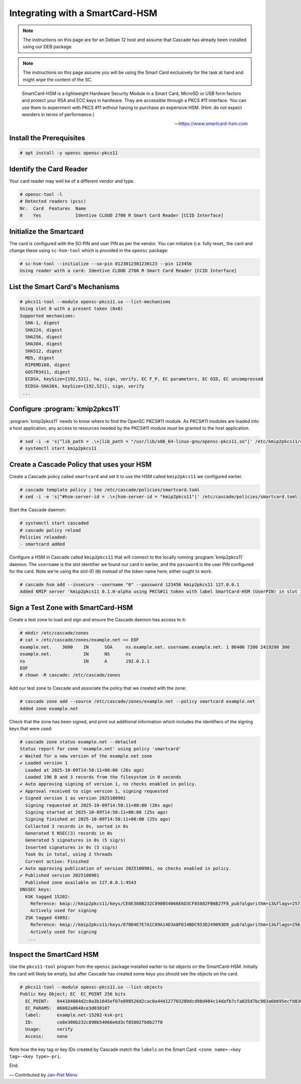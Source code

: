 Integrating with a SmartCard-HSM
================================

.. Note:: The instructions on this page are for an Debian 12 host and assume
   that Cascade has already been installed using our DEB package.

.. Note:: The instructions on this page assume you will be using the Smart Card
   exclusively for the task at hand and might wipe the content of the SC.

.. epigraph::

   SmartCard-HSM is a lightweight Hardware Security Module in a Smart Card,
   MicroSD or USB form factors and protect your RSA and ECC keys in hardware.
   They are accessible through a PKCS #11 interface. You can use them to
   experiment with PKCS #11 without having to purchase an expensive HSM.
   (Hint: do not expect wonders in terms of performance.)

   -- https://www.smartcard-hsm.com

.. image:: img/smartcard-and-reader.jpg


Install the Prerequisites
~~~~~~~~~~~~~~~~~~~~~~~~~

.. code-block:: bash

   # apt install -y opensc opensc-pkcs11

Identify the Card Reader 
~~~~~~~~~~~~~~~~~~~~~~~~

Your card reader may well be of a different vendor and type.

.. code-block:: bash

   # opensc-tool -l
   # Detected readers (pcsc)
   Nr.  Card  Features  Name
   0    Yes             Identive CLOUD 2700 R Smart Card Reader [CCID Interface]

Initialize the Smartcard 
~~~~~~~~~~~~~~~~~~~~~~~~

The card is configured with the SO PIN and user PIN as per the vendor. You can
initialize (i.e. fully reset_ the card and change these using ``sc-hsm-tool``
which is provided in the ``opensc`` package:

.. code-block:: bash

   # sc-hsm-tool --initialize --so-pin 0123012301230123 --pin 123456
   Using reader with a card: Identive CLOUD 2700 R Smart Card Reader [CCID Interface]

List the Smart Card's Mechanisms
~~~~~~~~~~~~~~~~~~~~~~~~~~~~~~~~

.. code-block:: bash

   # pkcs11-tool --module opensc-pkcs11.so --list-mechanisms
   Using slot 0 with a present token (0x0)
   Supported mechanisms:
     SHA-1, digest
     SHA224, digest
     SHA256, digest
     SHA384, digest
     SHA512, digest
     MD5, digest
     RIPEMD160, digest
     GOSTR3411, digest
     ECDSA, keySize={192,521}, hw, sign, verify, EC F_P, EC parameters, EC OID, EC uncompressed
     ECDSA-SHA384, keySize={192,521}, sign, verify
    ...


Configure :program:`kmip2pkcs11`
~~~~~~~~~~~~~~~~~~~~~~~~~~~~~~~~

:program:`kmip2pkcs11` needs to know where to find the OpenSC PKCS#11
module. As PKCS#11 modules are loaded into a host application, any
access to resources needed by the PKCS#11 module must be granted to
the host application.

.. code-block:: bash

   # sed -i -e 's|^lib_path = .\+|lib_path = "/usr/lib/x86_64-linux-gnu/opensc-pkcs11.so"|' /etc/kmip2pkcs11/config.toml
   # systemctl start kmip2pkcs11

Create a Cascade Policy that uses your HSM
~~~~~~~~~~~~~~~~~~~~~~~~~~~~~~~~~~~~~~~~~~

Create a Cascade policy called ``smartcard`` and set it to use the HSM
called ``kmip2pkcs11`` we configured earlier.

.. code-block:: bash

   # cascade template policy | tee /etc/cascade/policies/smartcard.toml
   # sed -i -e 's|^#hsm-server-id = .\+|hsm-server-id = "kmip2pkcs11"|' /etc/cascade/policies/smartcard.toml

Start the Cascade daemon:

.. code-block:: bash

   # systemctl start cascaded
   # cascade policy reload
   Policies reloaded:
   - smartcard added


Configure a HSM in Cascade called ``kmip2pkcs11`` that will connect to the
locally running :program:`kmip2pkcs11` daemon. The ``username`` is the slot
identifier we found our card in earlier, and the ``password`` is the user PIN
configured for the card. Note we're using the slot-ID (``0``) instead of the token
name here; either ought to work.

.. code-block:: bash

   # cascade hsm add --insecure --username "0" --password 123456 kmip2pkcs11 127.0.0.1
   Added KMIP server 'kmip2pkcs11 0.1.0-alpha using PKCS#11 token with label SmartCard-HSM (UserPIN) in slot Identive CLOUD 2700 R Smart Card Reader [CCID Interface] (536... via library opensc-pkcs11.so'.

Sign a Test Zone with SmartCard-HSM
~~~~~~~~~~~~~~~~~~~~~~~~~~~~~~~~~~~

Create a test zone to load and sign and ensure the Cascade daemon has access to it:

.. code-block:: bash

   # mkdir /etc/cascade/zones
   # cat > /etc/cascade/zones/example.net << EOF
   example.net.    3600    IN      SOA     ns.example.net. username.example.net. 1 86400 7200 2419200 300
   example.net.            IN      NS      ns
   ns                      IN      A       192.0.2.1
   EOF
   # chown -R cascade: /etc/cascade/zones

Add our test zone to Cascade and associate the policy that we created with
the zone:

.. code-block:: bash

   # cascade zone add --source /etc/cascade/zones/example.net --policy smartcard example.net
   Added zone example.net

Check that the zone has been signed, and print out additional information
which includes the identifiers of the signing keys that were used:

.. code-block:: bash

   # cascade zone status example.net --detailed
   Status report for zone 'example.net' using policy 'smartcard'
   ✔ Waited for a new version of the example.net zone
   ✔ Loaded version 1
     Loaded at 2025-10-09T14:58:11+00:00 (26s ago)
     Loaded 196 B and 3 records from the filesystem in 0 seconds
   ✔ Auto approving signing of version 1, no checks enabled in policy.
   ✔ Approval received to sign version 1, signing requested
   ✔ Signed version 1 as version 2025100901
     Signing requested at 2025-10-09T14:58:11+00:00 (26s ago)
     Signing started at 2025-10-09T14:58:11+00:00 (25s ago)
     Signing finished at 2025-10-09T14:58:11+00:00 (25s ago)
     Collected 3 records in 0s, sorted in 0s
     Generated 5 NSEC(3) records in 0s
     Generated 5 signatures in 0s (5 sig/s)
     Inserted signatures in 0s (5 sig/s)
     Took 0s in total, using 2 threads
     Current action: Finished
   ✔ Auto approving publication of version 2025100901, no checks enabled in policy.
   ✔ Published version 2025100901
     Published zone available on 127.0.0.1:4543
   DNSSEC keys:
     KSK tagged 15202:
       Reference: kmip://kmip2pkcs11/keys/CE8E308B232C890B54066E6D3CF85802FB6B27F8_pub?algorithm=13&flags=257
       Actively used for signing
     ZSK tagged 43092:
       Reference: kmip://kmip2pkcs11/keys/870D4E7E7A1C89A14D3A8FD14BDC953D249093D9_pub?algorithm=13&flags=256
       Actively used for signing
      ...

Inspect the SmartCard HSM
~~~~~~~~~~~~~~~~~~~~~~~~~

Use the ``pkcs11-tool`` program from the ``opensc`` package installed earlier
to list objects on the SmartCard-HSM. Initially the card will likely be empty,
but after Cascade has created some keys you should see the objects on the card.

.. code-block:: bash

   # pkcs11-tool --module opensc-pkcs11.so --list-objects
   Public Key Object; EC  EC_POINT 256 bits
     EC_POINT:   044104084d2c0a3b1645ef07e898526d2cac0a44d127703209dcd98d484c14dafb7cfa035d7bc903a6b695ecfd830c610be390ba2fc9580aa700d23d606a370da1e9ca
     EC_PARAMS:  06082a8648ce3d030107
     label:      example.net-15202-ksk-pri
     ID:         ce8e308b232c890b54066e6d3cf85802fb6b27f8
     Usage:      verify
     Access:     none

Note how the key tag or key IDs created by Cascade match the ``labels`` on the Smart Card: ``<zone name>-<key tag>-<key type>-pri``.

End.

— Contributed by `Jan-Piet Mens <https://jpmens.net>`_
